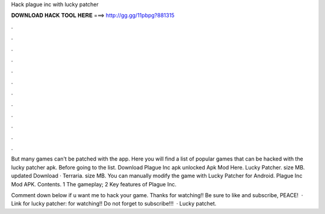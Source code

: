 Hack plague inc with lucky patcher



𝐃𝐎𝐖𝐍𝐋𝐎𝐀𝐃 𝐇𝐀𝐂𝐊 𝐓𝐎𝐎𝐋 𝐇𝐄𝐑𝐄 ===> http://gg.gg/11pbpg?881315



.



.



.



.



.



.



.



.



.



.



.



.

But many games can't be patched with the app. Here you will find a list of popular games that can be hacked with the lucky patcher apk. Before going to the list. Download Plague Inc apk unlocked Apk Mod Here. Lucky Patcher. size MB. updated Download · Terraria. size MB. You can manually modify the game with Lucky Patcher for Android. Plague Inc Mod APK. Contents. 1 The gameplay; 2 Key features of Plague Inc.

Comment down below if u want me to hack your game. Thanks for watching!! Be sure to like and subscribe, PEACE!  · Link for lucky patcher:  for watching!! Do not forget to subscribe!!!  · Lucky patchet. 
